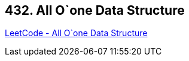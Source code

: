 == 432. All O`one Data Structure

https://leetcode.com/problems/all-oone-data-structure/[LeetCode - All O`one Data Structure]

